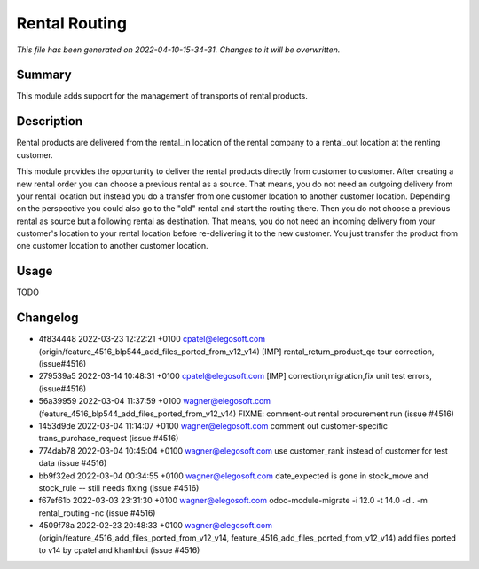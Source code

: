 Rental Routing
====================================================

*This file has been generated on 2022-04-10-15-34-31. Changes to it will be overwritten.*

Summary
-------

This module adds support for the management of transports of rental products.

Description
-----------

Rental products are delivered from the rental_in location of the rental company
to a rental_out location at the renting customer.

This module provides the opportunity to deliver the rental products directly from
customer to customer. After creating a new rental order you can choose a previous
rental as a source. That means, you do not need an outgoing delivery from your
rental location but instead you do a transfer from one customer location to another
customer location.
Depending on the perspective you could also go to the "old" rental and start the
routing there. Then you do not choose a previous rental as source but a following
rental as destination. That means, you do not need an incoming delivery from your
customer's location to your rental location before re-delivering it to the new customer.
You just transfer the product from one customer location to another customer location.


Usage
-----

TODO


Changelog
---------

- 4f834448 2022-03-23 12:22:21 +0100 cpatel@elegosoft.com  (origin/feature_4516_blp544_add_files_ported_from_v12_v14) [IMP] rental_return_product_qc tour correction, (issue#4516)
- 279539a5 2022-03-14 10:48:31 +0100 cpatel@elegosoft.com  [IMP] correction,migration,fix unit test errors, (issue#4516)
- 56a39959 2022-03-04 11:37:59 +0100 wagner@elegosoft.com  (feature_4516_blp544_add_files_ported_from_v12_v14) FIXME: comment-out rental procurement run (issue #4516)
- 1453d9de 2022-03-04 11:14:07 +0100 wagner@elegosoft.com  comment out customer-specific trans_purchase_request (issue #4516)
- 774dab78 2022-03-04 10:45:04 +0100 wagner@elegosoft.com  use customer_rank instead of customer for test data (issue #4516)
- bb9f32ed 2022-03-04 00:34:55 +0100 wagner@elegosoft.com  date_expected is gone in stock_move and stock_rule -- still needs fixing (issue #4516)
- f67ef61b 2022-03-03 23:31:30 +0100 wagner@elegosoft.com  odoo-module-migrate -i 12.0 -t 14.0 -d . -m rental_routing -nc (issue #4516)
- 4509f78a 2022-02-23 20:48:33 +0100 wagner@elegosoft.com  (origin/feature_4516_add_files_ported_from_v12_v14, feature_4516_add_files_ported_from_v12_v14) add files ported to v14 by cpatel and khanhbui (issue #4516)

